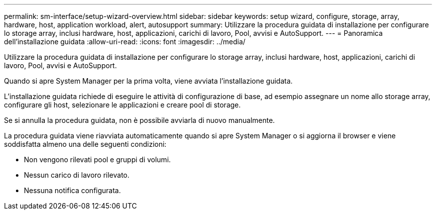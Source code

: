 ---
permalink: sm-interface/setup-wizard-overview.html 
sidebar: sidebar 
keywords: setup wizard, configure, storage, array, hardware, host, application workload, alert, autosupport 
summary: Utilizzare la procedura guidata di installazione per configurare lo storage array, inclusi hardware, host, applicazioni, carichi di lavoro, Pool, avvisi e AutoSupport. 
---
= Panoramica dell'installazione guidata
:allow-uri-read: 
:icons: font
:imagesdir: ../media/


[role="lead"]
Utilizzare la procedura guidata di installazione per configurare lo storage array, inclusi hardware, host, applicazioni, carichi di lavoro, Pool, avvisi e AutoSupport.

Quando si apre System Manager per la prima volta, viene avviata l'installazione guidata.

L'installazione guidata richiede di eseguire le attività di configurazione di base, ad esempio assegnare un nome allo storage array, configurare gli host, selezionare le applicazioni e creare pool di storage.

Se si annulla la procedura guidata, non è possibile avviarla di nuovo manualmente.

La procedura guidata viene riavviata automaticamente quando si apre System Manager o si aggiorna il browser e viene soddisfatta almeno una delle seguenti condizioni:

* Non vengono rilevati pool e gruppi di volumi.
* Nessun carico di lavoro rilevato.
* Nessuna notifica configurata.

